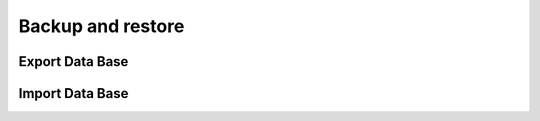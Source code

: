 Backup and restore
------------------

Export Data Base
~~~~~~~~~~~~~~~~

Import Data Base
~~~~~~~~~~~~~~~~


